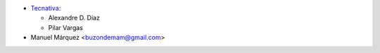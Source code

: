 * `Tecnativa <https://www.tecnativa.com>`__:

  * Alexandre D. Díaz
  * Pilar Vargas

* Manuel Márquez <buzondemam@gmail.com>
